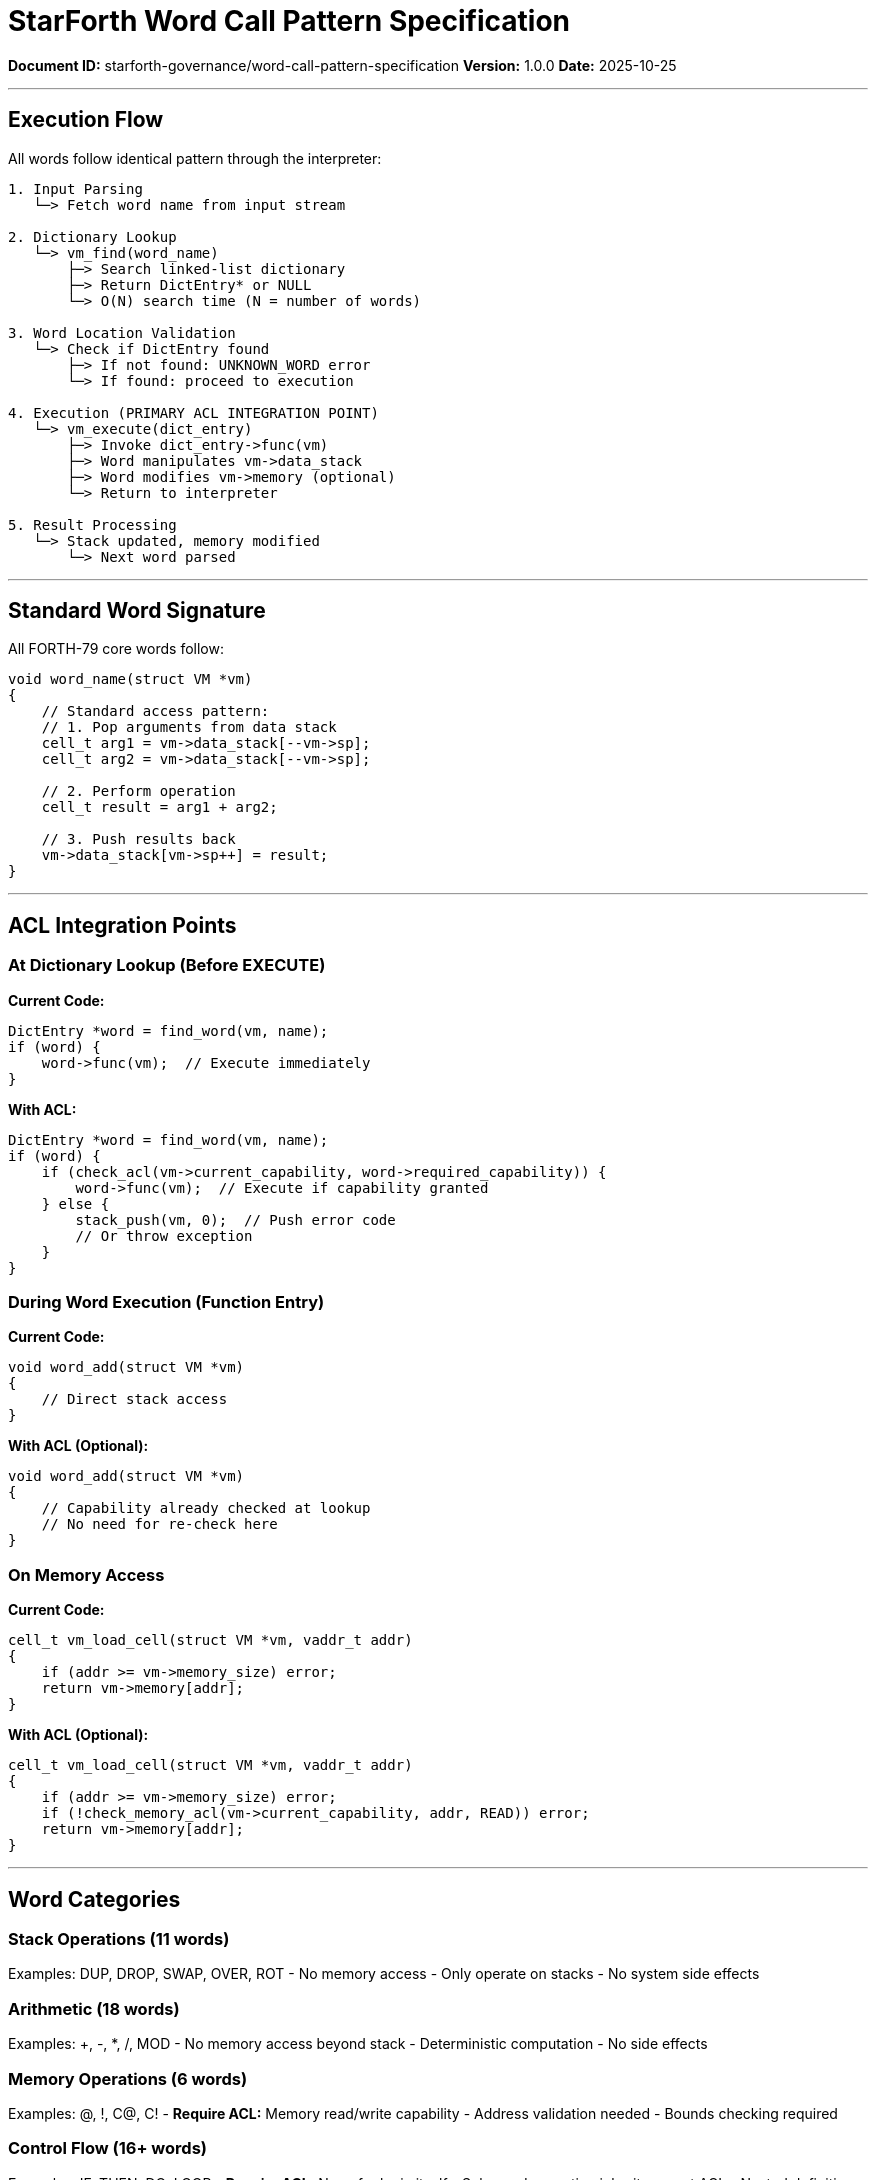 ////
StarForth Word Call Pattern Specification

Document Metadata:
- Document ID: starforth-governance/word-call-pattern-specification
- Version: 1.0.0
- Purpose: Document how words are executed and called
- Status: READY FOR VALIDATION
////

= StarForth Word Call Pattern Specification

**Document ID:** starforth-governance/word-call-pattern-specification
**Version:** 1.0.0
**Date:** 2025-10-25

---

== Execution Flow

All words follow identical pattern through the interpreter:

```
1. Input Parsing
   └─> Fetch word name from input stream

2. Dictionary Lookup
   └─> vm_find(word_name)
       ├─> Search linked-list dictionary
       ├─> Return DictEntry* or NULL
       └─> O(N) search time (N = number of words)

3. Word Location Validation
   └─> Check if DictEntry found
       ├─> If not found: UNKNOWN_WORD error
       └─> If found: proceed to execution

4. Execution (PRIMARY ACL INTEGRATION POINT)
   └─> vm_execute(dict_entry)
       ├─> Invoke dict_entry->func(vm)
       ├─> Word manipulates vm->data_stack
       ├─> Word modifies vm->memory (optional)
       └─> Return to interpreter

5. Result Processing
   └─> Stack updated, memory modified
       └─> Next word parsed
```

---

== Standard Word Signature

All FORTH-79 core words follow:

```c
void word_name(struct VM *vm)
{
    // Standard access pattern:
    // 1. Pop arguments from data stack
    cell_t arg1 = vm->data_stack[--vm->sp];
    cell_t arg2 = vm->data_stack[--vm->sp];

    // 2. Perform operation
    cell_t result = arg1 + arg2;

    // 3. Push results back
    vm->data_stack[vm->sp++] = result;
}
```

---

== ACL Integration Points

### At Dictionary Lookup (Before EXECUTE)

**Current Code:**
```c
DictEntry *word = find_word(vm, name);
if (word) {
    word->func(vm);  // Execute immediately
}
```

**With ACL:**
```c
DictEntry *word = find_word(vm, name);
if (word) {
    if (check_acl(vm->current_capability, word->required_capability)) {
        word->func(vm);  // Execute if capability granted
    } else {
        stack_push(vm, 0);  // Push error code
        // Or throw exception
    }
}
```

### During Word Execution (Function Entry)

**Current Code:**
```c
void word_add(struct VM *vm)
{
    // Direct stack access
}
```

**With ACL (Optional):**
```c
void word_add(struct VM *vm)
{
    // Capability already checked at lookup
    // No need for re-check here
}
```

### On Memory Access

**Current Code:**
```c
cell_t vm_load_cell(struct VM *vm, vaddr_t addr)
{
    if (addr >= vm->memory_size) error;
    return vm->memory[addr];
}
```

**With ACL (Optional):**
```c
cell_t vm_load_cell(struct VM *vm, vaddr_t addr)
{
    if (addr >= vm->memory_size) error;
    if (!check_memory_acl(vm->current_capability, addr, READ)) error;
    return vm->memory[addr];
}
```

---

== Word Categories

### Stack Operations (11 words)

Examples: DUP, DROP, SWAP, OVER, ROT
- No memory access
- Only operate on stacks
- No system side effects

### Arithmetic (18 words)

Examples: +, -, *, /, MOD
- No memory access beyond stack
- Deterministic computation
- No side effects

### Memory Operations (6 words)

Examples: @, !, C@, C!
- **Require ACL:** Memory read/write capability
- Address validation needed
- Bounds checking required

### Control Flow (16+ words)

Examples: IF, THEN, DO, LOOP
- **Require ACL:** None for logic itself
- Sub-word execution inherits parent ACL
- Nested definitions follow parent capability

### Dictionary Operations (9 words)

Examples: :, ;, ALLOT, HERE, CREATE
- **Require ACL:** Dictionary modification capability
- Add new words to dictionary
- Allocate dictionary space

### I/O Operations (5 words)

Examples: EMIT, KEY, CR, TYPE
- **Require ACL:** I/O capability
- Character output/input
- Terminal interaction

### System Words (6+ words)

Examples: QUIT, ABORT, COLD, WARM
- **Require ACL:** System capability
- State reset/modification
- Process control

---

== Capability Model

### Proposed Capabilities

- **READ:** Memory read access
- **WRITE:** Memory write access
- **EXECUTE:** Word execution
- **ALLOCATE:** Dictionary allocation
- **DEFINE:** Create new words
- **IO:** Terminal I/O operations
- **SYSTEM:** System-level operations

### Word Capability Requirements

[cols="1,2"]
|===
| Word Category | Required Capabilities

| Stack ops | EXECUTE (word itself)
| Arithmetic | EXECUTE (word itself)
| Memory read (@, C@) | EXECUTE + READ
| Memory write (!, C!) | EXECUTE + WRITE
| Dictionary (ALLOT, HERE) | EXECUTE + ALLOCATE
| Definition (:, ;) | EXECUTE + DEFINE
| I/O (EMIT, KEY) | EXECUTE + IO
| System (QUIT, ABORT) | EXECUTE + SYSTEM
|===

---

## Document Approval & Signature

[cols="2,2,1"]
|===
| Role | Name/Title | Signature

| **Author/Maintainer**
| Robert A. James
|

| **Date Approved**
| 25 October, 2025
| _______________

| **PGP Fingerprint**
| 497CF5C0D295A7E8065C5D9A9CD3FBE66B5E2AE4
|

|===

**Archive Location:** ~/StarForth-Governance/Validation/TIER_II_QUALITY/